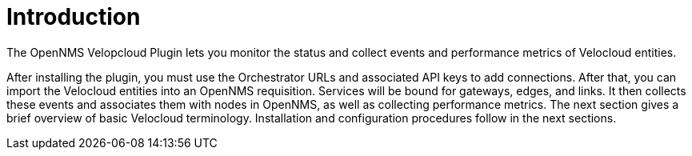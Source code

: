 = Introduction
:imagesdir: ../assets/images

The OpenNMS Velopcloud Plugin lets you monitor the status and collect events and performance metrics of Velocloud entities.

After installing the plugin, you must use the Orchestrator URLs and associated API keys to add connections.
After that, you can import the Velocloud entities into an OpenNMS requisition.
Services will be bound for gateways, edges, and links.
It then collects these events and associates them with nodes in OpenNMS, as well as collecting performance metrics.
The next section gives a brief overview of basic Velocloud terminology.
Installation and configuration procedures follow in the next sections.
